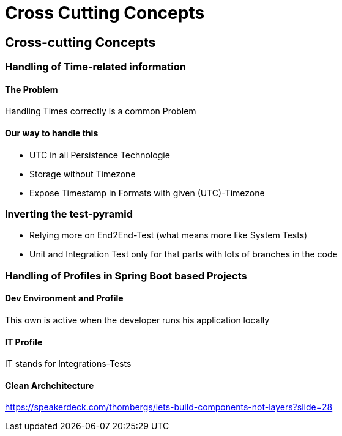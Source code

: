 = Cross Cutting Concepts
:jbake-type: page
:jbake-status: published
:jbake-date: 2023-12-29
:jbake-tags: architecture cross cutting concepts
:jbake-description: All of our ADRs
:jbake-author: Marc Gorzala
:idprefix:

== Cross-cutting Concepts

=== Handling of Time-related information

==== The Problem

Handling Times correctly is a common Problem


==== Our way to handle this
* UTC in all Persistence Technologie
* Storage without Timezone
* Expose Timestamp in Formats with given (UTC)-Timezone

=== Inverting the test-pyramid

* Relying more on End2End-Test (what means more like System Tests)
* Unit and Integration Test only for that parts with lots of branches in the code

=== Handling of Profiles in Spring Boot based Projects

==== Dev Environment and Profile

This own is active when the developer runs his application locally

==== IT Profile

IT stands for Integrations-Tests


==== Clean Archchitecture

https://speakerdeck.com/thombergs/lets-build-components-not-layers?slide=28


